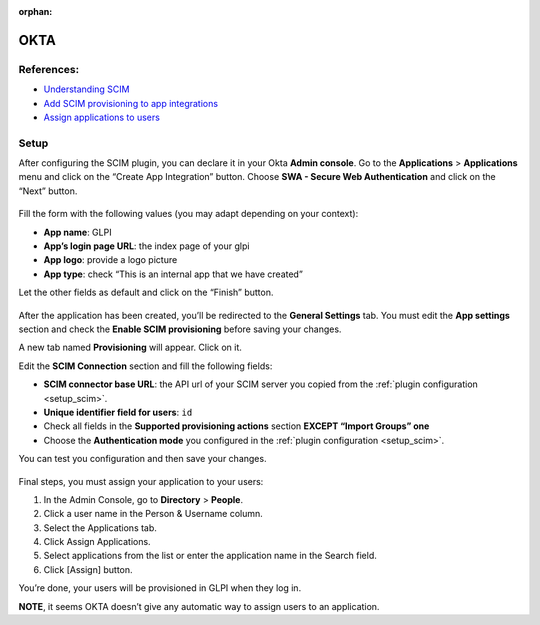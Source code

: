 :orphan:

OKTA
====

References:
-----------

-  `Understanding SCIM <https://developer.okta.com/docs/concepts/scim/>`_
-  `Add SCIM provisioning to app integrations <https://help.okta.com/en-us/Content/Topics/Apps/Apps_App_Integration_Wizard_SCIM.htm>`_
-  `Assign applications to users <https://help.okta.com/en-us/Content/Topics/users-groups-profiles/usgp-assign-apps.htm>`_

Setup
-----

After configuring the SCIM plugin, you can declare it in your Okta **Admin console**.
Go to the **Applications** > **Applications** menu and click on the “Create App Integration” button.
Choose **SWA - Secure Web Authentication** and click on the “Next” button.

.. figure:: pics/okta-1.png
   :alt: Okta create app

Fill the form with the following values (you may adapt depending on your context):

-  **App name**: GLPI
-  **App’s login page URL**: the index page of your glpi
-  **App logo**: provide a logo picture
-  **App type**: check “This is an internal app that we have created”

Let the other fields as default and click on the “Finish” button.

.. figure:: pics/okta-2.png
   :alt: Okta setup app fields

After the application has been created, you’ll be redirected to the **General Settings** tab.
You must edit the **App settings** section and check the **Enable SCIM provisioning** before saving your changes.

A new tab named **Provisioning** will appear. Click on it.

Edit the **SCIM Connection** section and fill the following fields:

-  **SCIM connector base URL**: the API url of your SCIM server you copied from the :ref:`plugin configuration <setup_scim>`.
-  **Unique identifier field for users**: ``id``
-  Check all fields in the **Supported provisioning actions** section **EXCEPT “Import Groups” one**
-  Choose the **Authentication mode** you configured in the :ref:`plugin configuration <setup_scim>`.

You can test you configuration and then save your changes.

.. figure:: pics/okta-3.png
   :alt: Okta SCIM configuration

Final steps, you must assign your application to your users:

1. In the Admin Console, go to **Directory** > **People**.
2. Click a user name in the Person & Username column.
3. Select the Applications tab.
4. Click Assign Applications.
5. Select applications from the list or enter the application name in the Search field.
6. Click [Assign] button.

You’re done, your users will be provisioned in GLPI when they log in.

**NOTE**, it seems OKTA doesn’t give any automatic way to assign users to an application.
